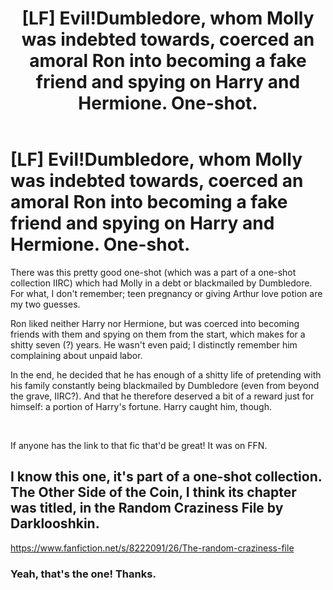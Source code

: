 #+TITLE: [LF] Evil!Dumbledore, whom Molly was indebted towards, coerced an amoral Ron into becoming a fake friend and spying on Harry and Hermione. One-shot.

* [LF] Evil!Dumbledore, whom Molly was indebted towards, coerced an amoral Ron into becoming a fake friend and spying on Harry and Hermione. One-shot.
:PROPERTIES:
:Author: arkolan
:Score: 3
:DateUnix: 1536896609.0
:DateShort: 2018-Sep-14
:FlairText: Fic Search
:END:
There was this pretty good one-shot (which was a part of a one-shot collection IIRC) which had Molly in a debt or blackmailed by Dumbledore. For what, I don't remember; teen pregnancy or giving Arthur love potion are my two guesses.

Ron liked neither Harry nor Hermione, but was coerced into becoming friends with them and spying on them from the start, which makes for a shitty seven (?) years. He wasn't even paid; I distinctly remember him complaining about unpaid labor.

In the end, he decided that he has enough of a shitty life of pretending with his family constantly being blackmailed by Dumbledore (even from beyond the grave, IIRC?). And that he therefore deserved a bit of a reward just for himself: a portion of Harry's fortune. Harry caught him, though.

​

If anyone has the link to that fic that'd be great! It was on FFN.


** I know this one, it's part of a one-shot collection. The Other Side of the Coin, I think its chapter was titled, in the Random Craziness File by Darklooshkin.

[[https://www.fanfiction.net/s/8222091/26/The-random-craziness-file]]
:PROPERTIES:
:Author: Avaday_Daydream
:Score: 2
:DateUnix: 1536900973.0
:DateShort: 2018-Sep-14
:END:

*** Yeah, that's the one! Thanks.
:PROPERTIES:
:Author: morningwinner
:Score: 1
:DateUnix: 1536921487.0
:DateShort: 2018-Sep-14
:END:
